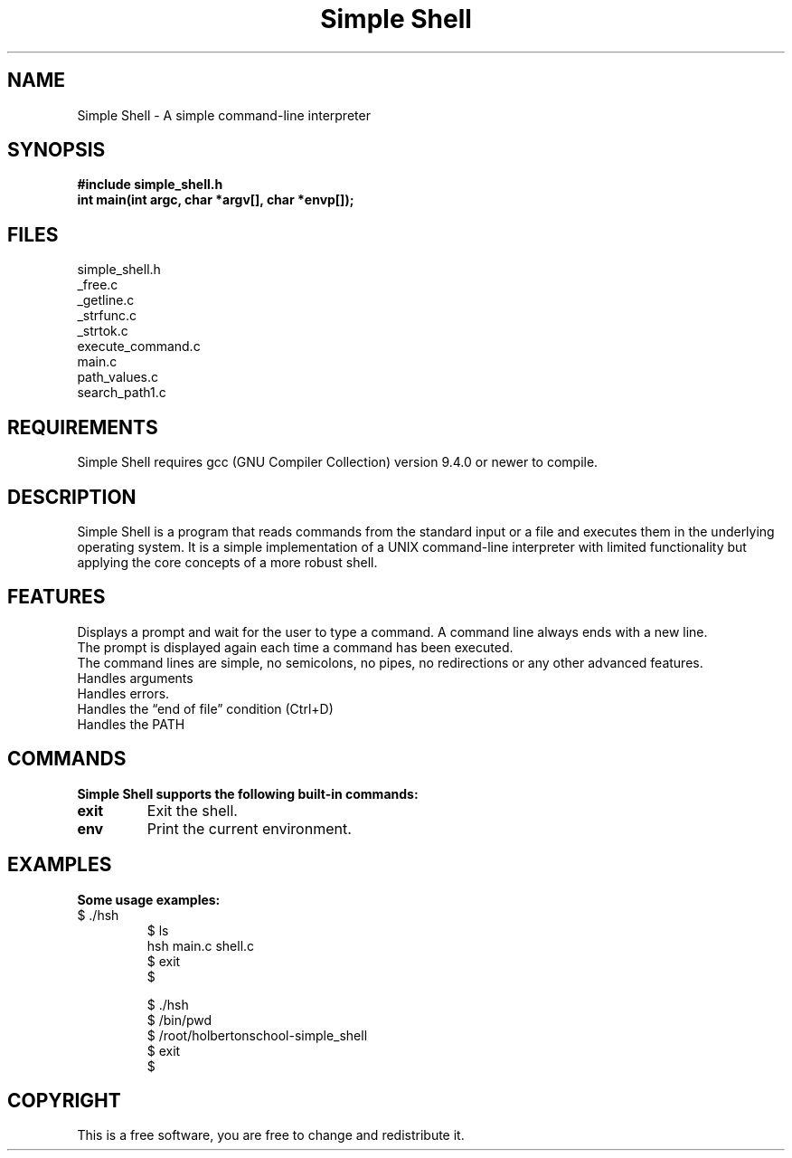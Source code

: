.TH "Simple Shell" "1" "28 april 2023" "Holberton School Project"
.SH NAME
Simple Shell \- A simple command-line interpreter

.SH SYNOPSIS
.B #include simple_shell.h
.br
.B int main(int argc, char *argv[], char *envp[]);
.SH FILES
simple_shell.h
.br
_free.c
.br
_getline.c
.br
_strfunc.c
.br
_strtok.c
.br
execute_command.c
.br
main.c
.br
path_values.c
.br
search_path1.c
.SH REQUIREMENTS
Simple Shell requires gcc (GNU Compiler Collection) version 9.4.0 or newer to compile.

.SH DESCRIPTION
Simple Shell is a program that reads commands from the standard input or a file and executes them in the underlying operating system. It is a simple implementation of a UNIX command-line interpreter with limited functionality but applying the core concepts of a more robust shell.

.SH FEATURES
Displays a prompt and wait for the user to type a command. A command line always ends with a new line.
.br
The prompt is displayed again each time a command has been executed.
.br
The command lines are simple, no semicolons, no pipes, no redirections or any other advanced features.
.br
Handles arguments
.br
Handles errors.
.br
Handles the “end of file” condition (Ctrl+D)
.br
Handles the PATH
.br

.SH COMMANDS
.B Simple Shell supports the following built-in commands:

.TP
\fBexit\fR
Exit the shell.

.TP
\fBenv\fR
Print the current environment.

.SH EXAMPLES
.B Some usage examples:

.TP
.nf

$ ./hsh
$ ls
hsh main.c shell.c
$ exit
$

$ ./hsh
$ /bin/pwd
$ /root/holbertonschool-simple_shell
$ exit
$

.SH COPYRIGHT
This is a free software, you are free to change and redistribute it.
